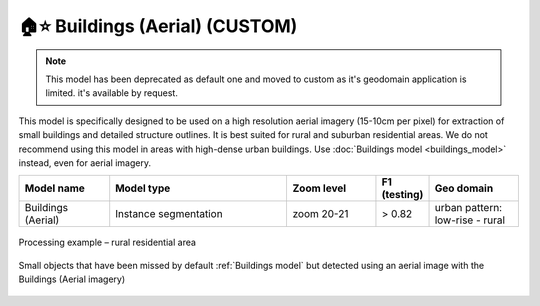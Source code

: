 🏠⭐️ Buildings (Aerial) (CUSTOM)
--------------------------------------------
.. note::
   This model has been deprecated as default one and moved to custom as it's geodomain application is limited. it's available by request.


This model is specifically designed to be used on a high resolution aerial imagery (15-10cm per pixel) for extraction of small buildings and detailed structure outlines. It is best suited for rural and suburban residential areas. We do not recommend using this model in areas with high-dense urban buildings. Use :doc:`Buildings model <buildings_model>` instead, even for aerial imagery.

.. list-table::
   :widths: 15 30 15 5 15
   :header-rows: 1

   * - Model name
     - Model type
     - Zoom level
     - F1 (testing)
     - Geo domain
   * - Buildings (Aerial)
     - Instance segmentation
     - zoom 20-21
     - > 0.82
     - urban pattern: low-rise - rural 


.. figure:: _static/processing_result/aerial_model_1.jpg
    :alt: Processing result of Buildings (Aerial) model
    :align: center
    :width: 15cm
    :class: with-border no-scaled-link

    Processing example – rural residential area

.. figure:: _static/processing_result/aerial_model_2.jpg
    :alt: Processing result of Buildings (Aerial) model
    :align: center
    :width: 15cm
    :class: with-border no-scaled-link

    Small objects that have been missed by default :ref:`Buildings model` but detected using an aerial image with the Buildings (Aerial imagery)